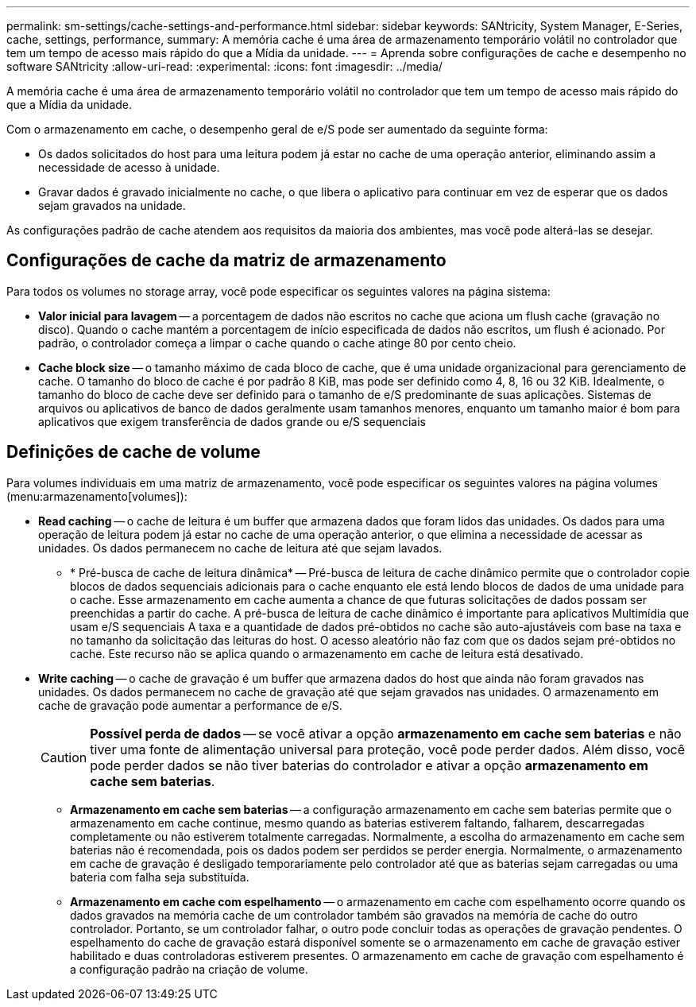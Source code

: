 ---
permalink: sm-settings/cache-settings-and-performance.html 
sidebar: sidebar 
keywords: SANtricity, System Manager, E-Series, cache, settings, performance, 
summary: A memória cache é uma área de armazenamento temporário volátil no controlador que tem um tempo de acesso mais rápido do que a Mídia da unidade. 
---
= Aprenda sobre configurações de cache e desempenho no software SANtricity
:allow-uri-read: 
:experimental: 
:icons: font
:imagesdir: ../media/


[role="lead"]
A memória cache é uma área de armazenamento temporário volátil no controlador que tem um tempo de acesso mais rápido do que a Mídia da unidade.

Com o armazenamento em cache, o desempenho geral de e/S pode ser aumentado da seguinte forma:

* Os dados solicitados do host para uma leitura podem já estar no cache de uma operação anterior, eliminando assim a necessidade de acesso à unidade.
* Gravar dados é gravado inicialmente no cache, o que libera o aplicativo para continuar em vez de esperar que os dados sejam gravados na unidade.


As configurações padrão de cache atendem aos requisitos da maioria dos ambientes, mas você pode alterá-las se desejar.



== Configurações de cache da matriz de armazenamento

Para todos os volumes no storage array, você pode especificar os seguintes valores na página sistema:

* *Valor inicial para lavagem* -- a porcentagem de dados não escritos no cache que aciona um flush cache (gravação no disco). Quando o cache mantém a porcentagem de início especificada de dados não escritos, um flush é acionado. Por padrão, o controlador começa a limpar o cache quando o cache atinge 80 por cento cheio.
* *Cache block size* -- o tamanho máximo de cada bloco de cache, que é uma unidade organizacional para gerenciamento de cache. O tamanho do bloco de cache é por padrão 8 KiB, mas pode ser definido como 4, 8, 16 ou 32 KiB. Idealmente, o tamanho do bloco de cache deve ser definido para o tamanho de e/S predominante de suas aplicações. Sistemas de arquivos ou aplicativos de banco de dados geralmente usam tamanhos menores, enquanto um tamanho maior é bom para aplicativos que exigem transferência de dados grande ou e/S sequenciais




== Definições de cache de volume

Para volumes individuais em uma matriz de armazenamento, você pode especificar os seguintes valores na página volumes (menu:armazenamento[volumes]):

* *Read caching* -- o cache de leitura é um buffer que armazena dados que foram lidos das unidades. Os dados para uma operação de leitura podem já estar no cache de uma operação anterior, o que elimina a necessidade de acessar as unidades. Os dados permanecem no cache de leitura até que sejam lavados.
+
** * Pré-busca de cache de leitura dinâmica* -- Pré-busca de leitura de cache dinâmico permite que o controlador copie blocos de dados sequenciais adicionais para o cache enquanto ele está lendo blocos de dados de uma unidade para o cache. Esse armazenamento em cache aumenta a chance de que futuras solicitações de dados possam ser preenchidas a partir do cache. A pré-busca de leitura de cache dinâmico é importante para aplicativos Multimídia que usam e/S sequenciais A taxa e a quantidade de dados pré-obtidos no cache são auto-ajustáveis com base na taxa e no tamanho da solicitação das leituras do host. O acesso aleatório não faz com que os dados sejam pré-obtidos no cache. Este recurso não se aplica quando o armazenamento em cache de leitura está desativado.


* *Write caching* -- o cache de gravação é um buffer que armazena dados do host que ainda não foram gravados nas unidades. Os dados permanecem no cache de gravação até que sejam gravados nas unidades. O armazenamento em cache de gravação pode aumentar a performance de e/S.
+
[CAUTION]
====
*Possível perda de dados* -- se você ativar a opção *armazenamento em cache sem baterias* e não tiver uma fonte de alimentação universal para proteção, você pode perder dados. Além disso, você pode perder dados se não tiver baterias do controlador e ativar a opção *armazenamento em cache sem baterias*.

====
+
** *Armazenamento em cache sem baterias* -- a configuração armazenamento em cache sem baterias permite que o armazenamento em cache continue, mesmo quando as baterias estiverem faltando, falharem, descarregadas completamente ou não estiverem totalmente carregadas. Normalmente, a escolha do armazenamento em cache sem baterias não é recomendada, pois os dados podem ser perdidos se perder energia. Normalmente, o armazenamento em cache de gravação é desligado temporariamente pelo controlador até que as baterias sejam carregadas ou uma bateria com falha seja substituída.
** *Armazenamento em cache com espelhamento* -- o armazenamento em cache com espelhamento ocorre quando os dados gravados na memória cache de um controlador também são gravados na memória de cache do outro controlador. Portanto, se um controlador falhar, o outro pode concluir todas as operações de gravação pendentes. O espelhamento do cache de gravação estará disponível somente se o armazenamento em cache de gravação estiver habilitado e duas controladoras estiverem presentes. O armazenamento em cache de gravação com espelhamento é a configuração padrão na criação de volume.



